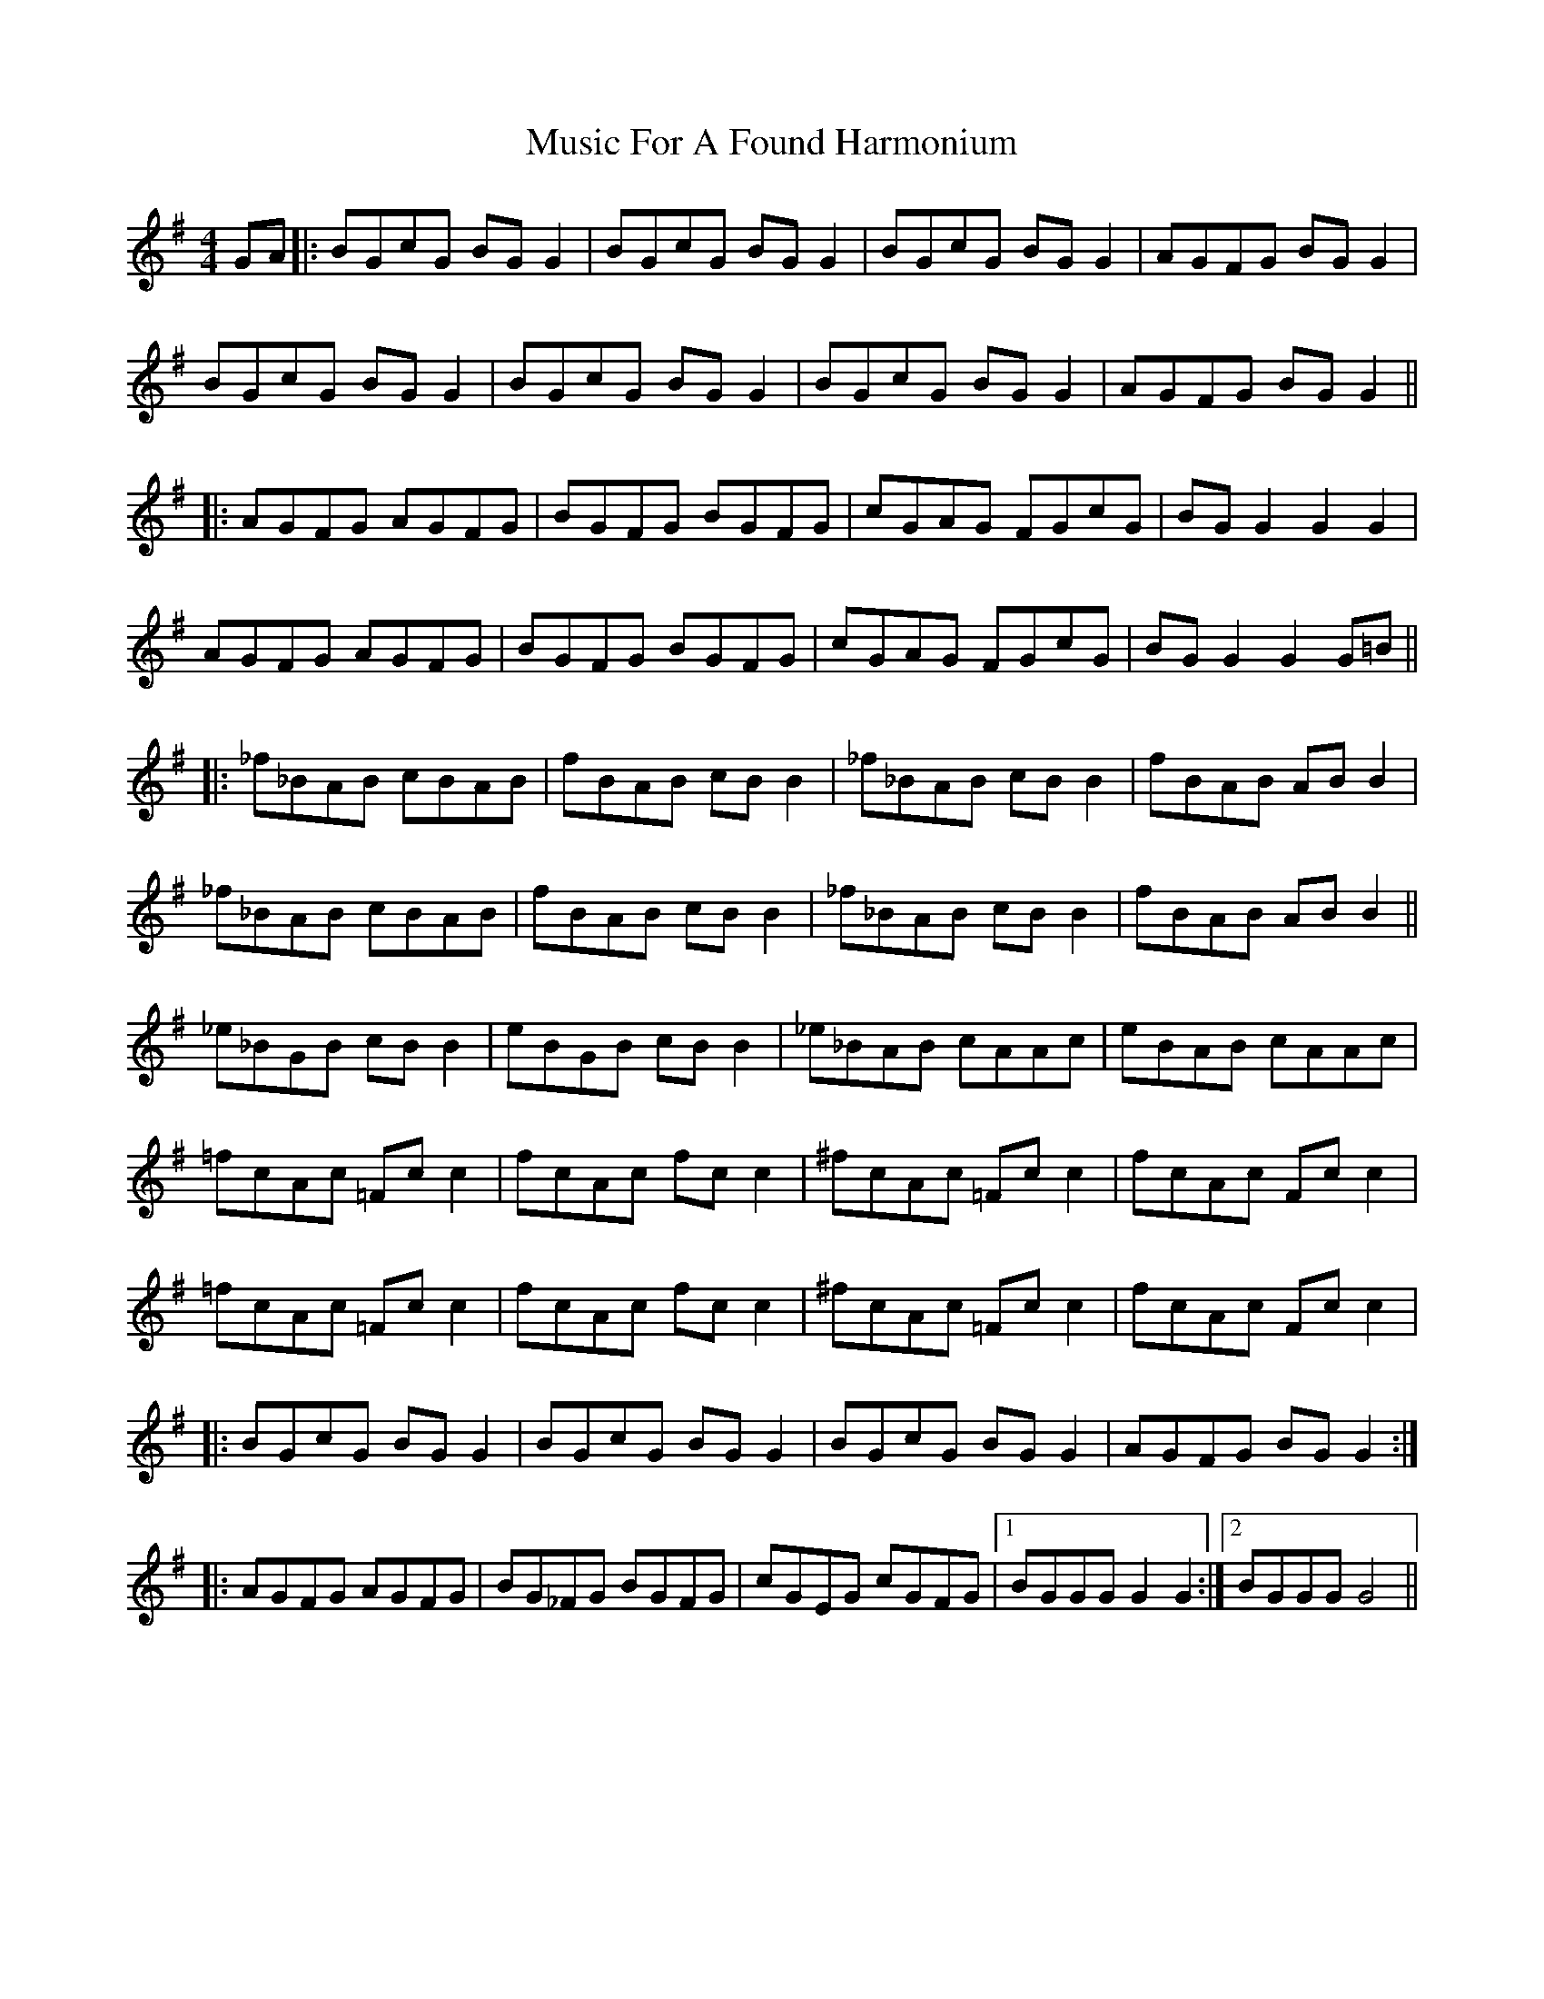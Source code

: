 X: 28615
T: Music For A Found Harmonium
R: reel
M: 4/4
K: Gmajor
GA|:BGcG BG G2|BGcG BG G2|BGcG BG G2|AGFG BG G2|
BGcG BG G2|BGcG BG G2|BGcG BG G2|AGFG BG G2||
|:AGFG AGFG|BGFG BGFG|cGAG FGcG|BG G2 G2 G2|
AGFG AGFG|BGFG BGFG|cGAG FGcG|BG G2 G2 G=B||
|:_f_BAB cBAB|fBAB cB B2|_f_BAB cB B2|fBAB AB B2|
_f_BAB cBAB|fBAB cB B2|_f_BAB cB B2|fBAB AB B2||
_e_BGB cB B2|eBGB cB B2|_e_BAB cAAc|eBAB cAAc|
=fcAc =Fc c2|fcAc fc c2|^fcAc =Fc c2|fcAc Fc c2|
=fcAc =Fc c2|fcAc fc c2|^fcAc =Fc c2|fcAc Fc c2|
|:BGcG BG G2|BGcG BG G2|BGcG BG G2|AGFG BG G2:|
|:AGFG AGFG|BG_FG BGFG|cGEG cGFG|1 BGGG G2 G2:|2 BGGG G4||

